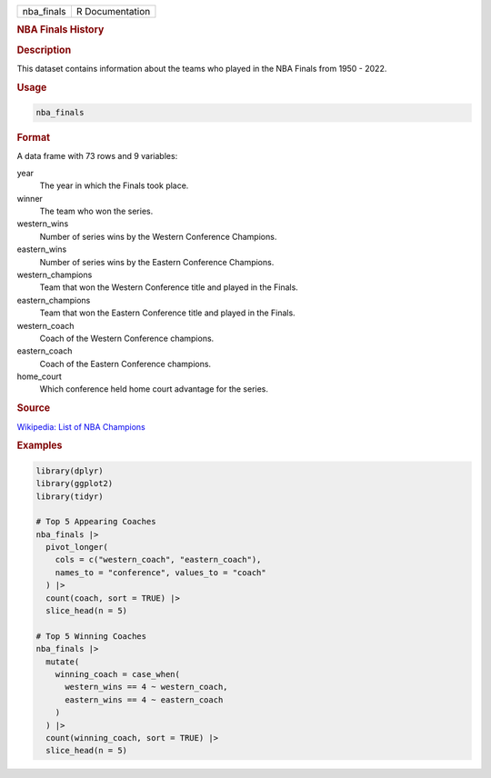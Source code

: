 .. container::

   .. container::

      ========== ===============
      nba_finals R Documentation
      ========== ===============

      .. rubric:: NBA Finals History
         :name: nba-finals-history

      .. rubric:: Description
         :name: description

      This dataset contains information about the teams who played in
      the NBA Finals from 1950 - 2022.

      .. rubric:: Usage
         :name: usage

      .. code:: R

         nba_finals

      .. rubric:: Format
         :name: format

      A data frame with 73 rows and 9 variables:

      year
         The year in which the Finals took place.

      winner
         The team who won the series.

      western_wins
         Number of series wins by the Western Conference Champions.

      eastern_wins
         Number of series wins by the Eastern Conference Champions.

      western_champions
         Team that won the Western Conference title and played in the
         Finals.

      eastern_champions
         Team that won the Eastern Conference title and played in the
         Finals.

      western_coach
         Coach of the Western Conference champions.

      eastern_coach
         Coach of the Eastern Conference champions.

      home_court
         Which conference held home court advantage for the series.

      .. rubric:: Source
         :name: source

      `Wikipedia: List of NBA
      Champions <https://en.wikipedia.org/wiki/List_of_NBA_champions>`__

      .. rubric:: Examples
         :name: examples

      .. code:: R

         library(dplyr)
         library(ggplot2)
         library(tidyr)

         # Top 5 Appearing Coaches
         nba_finals |>
           pivot_longer(
             cols = c("western_coach", "eastern_coach"),
             names_to = "conference", values_to = "coach"
           ) |>
           count(coach, sort = TRUE) |>
           slice_head(n = 5)

         # Top 5 Winning Coaches
         nba_finals |>
           mutate(
             winning_coach = case_when(
               western_wins == 4 ~ western_coach,
               eastern_wins == 4 ~ eastern_coach
             )
           ) |>
           count(winning_coach, sort = TRUE) |>
           slice_head(n = 5)
